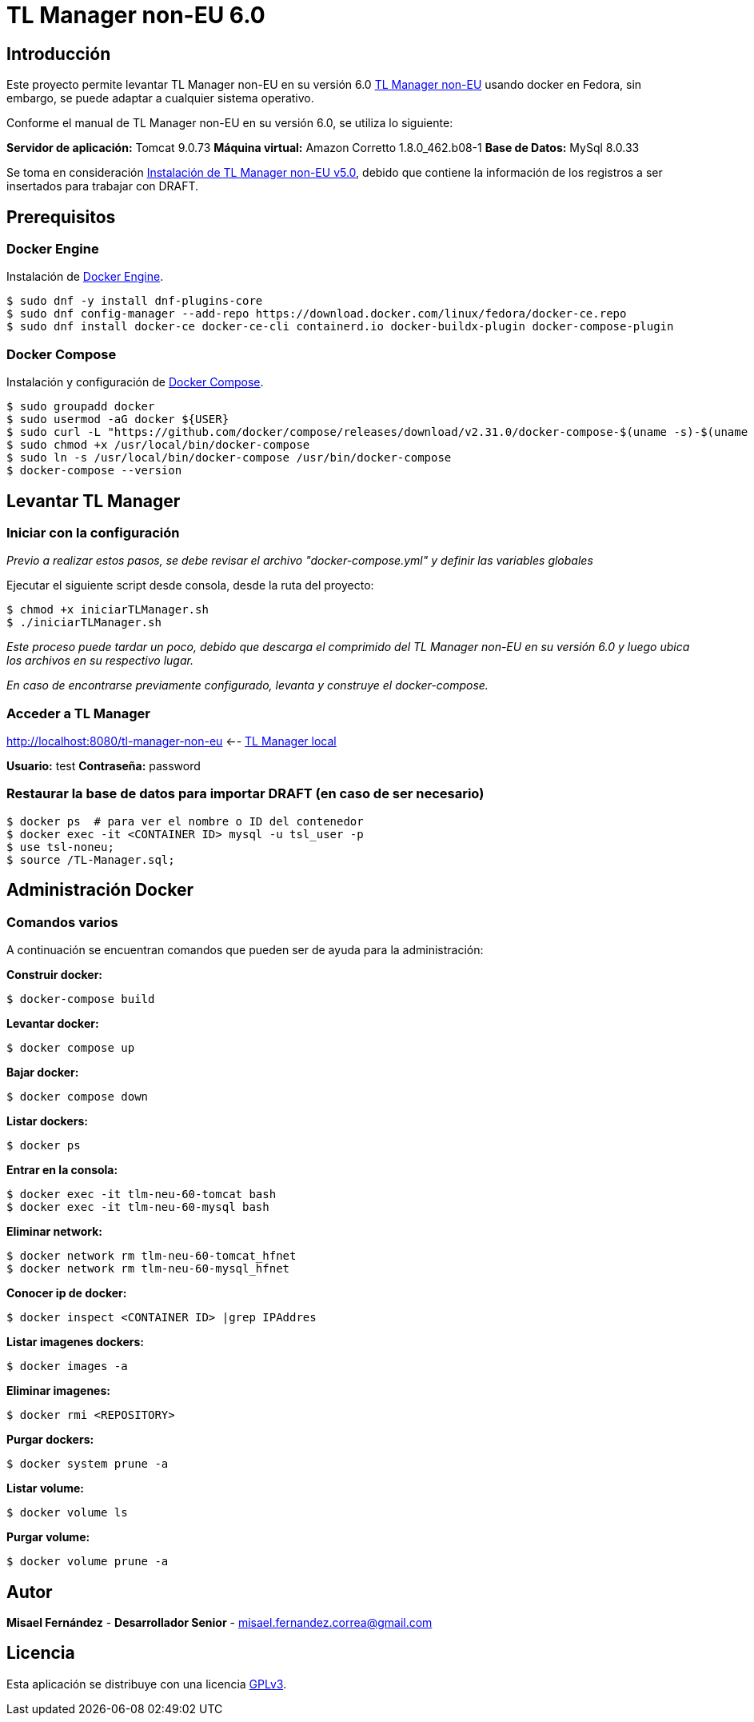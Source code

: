 = TL Manager non-EU 6.0

== Introducción

Este proyecto permite levantar TL Manager non-EU en su versión 6.0 https://ec.europa.eu/digital-building-blocks/sites/spaces/TLSO/pages/75665517/Trusted+List+Manager+non-EU[TL Manager non-EU] usando docker en Fedora, sin embargo, se puede adaptar a cualquier sistema operativo.

Conforme el manual de TL Manager non-EU en su versión 6.0, se utiliza lo siguiente:

*Servidor de aplicación:* Tomcat 9.0.73
*Máquina virtual:* Amazon Corretto 1.8.0_462.b08-1
*Base de Datos:* MySql 8.0.33

Se toma en consideración https://gitlab.softwarelibre.gob.bo/-/snippets/15[Instalación de TL Manager non-EU v5.0], debido que contiene la información de los registros a ser insertados para trabajar con DRAFT.

== Prerequisitos

=== Docker Engine

Instalación de https://docs.docker.com/engine/install/#server[Docker Engine].

[source, bash]
----
$ sudo dnf -y install dnf-plugins-core
$ sudo dnf config-manager --add-repo https://download.docker.com/linux/fedora/docker-ce.repo
$ sudo dnf install docker-ce docker-ce-cli containerd.io docker-buildx-plugin docker-compose-plugin
----


=== Docker Compose

Instalación y configuración de https://github.com/docker/compose/releases[Docker Compose].

[source,bash]
----
$ sudo groupadd docker
$ sudo usermod -aG docker ${USER}
$ sudo curl -L "https://github.com/docker/compose/releases/download/v2.31.0/docker-compose-$(uname -s)-$(uname -m)" -o /usr/local/bin/docker-compose
$ sudo chmod +x /usr/local/bin/docker-compose
$ sudo ln -s /usr/local/bin/docker-compose /usr/bin/docker-compose
$ docker-compose --version
----

== Levantar TL Manager

=== Iniciar con la configuración

_Previo a realizar estos pasos, se debe revisar el archivo "docker-compose.yml" y definir las variables globales_

Ejecutar el siguiente script desde consola, desde la ruta del proyecto:

[source, bash]
----
$ chmod +x iniciarTLManager.sh
$ ./iniciarTLManager.sh
----

_Este proceso puede tardar un poco, debido que descarga el comprimido del TL Manager non-EU en su versión 6.0 y luego ubica los archivos en su respectivo lugar._ 

_En caso de encontrarse previamente configurado, levanta y construye el docker-compose._

=== Acceder a TL Manager

http://localhost:8080/tl-manager-non-eu <-- http://localhost:8080/tl-manager-non-eu[TL Manager local]

*Usuario:* test
*Contraseña:* password

=== Restaurar la base de datos para importar DRAFT (en caso de ser necesario)
[source, bash]
----
$ docker ps  # para ver el nombre o ID del contenedor
$ docker exec -it <CONTAINER ID> mysql -u tsl_user -p
$ use tsl-noneu;
$ source /TL-Manager.sql;
----

== Administración Docker

=== Comandos varios

A continuación se encuentran comandos que pueden ser de ayuda para la administración:

*Construir docker:*
[source,bash]
----
$ docker-compose build
----

*Levantar docker:*
[source,bash]
----
$ docker compose up
----

*Bajar docker:*
[source,bash]
----
$ docker compose down
----

*Listar dockers:*
[source,bash]
----
$ docker ps
----

*Entrar en la consola:*
[source,bash]
----
$ docker exec -it tlm-neu-60-tomcat bash
$ docker exec -it tlm-neu-60-mysql bash
----

*Eliminar network:*
----
$ docker network rm tlm-neu-60-tomcat_hfnet
$ docker network rm tlm-neu-60-mysql_hfnet
----

*Conocer ip de docker:*
[source,bash]
----
$ docker inspect <CONTAINER ID> |grep IPAddres
----

*Listar imagenes dockers:*
[source,bash]
----
$ docker images -a
----

*Eliminar imagenes:*
[source,bash]
----
$ docker rmi <REPOSITORY>
----

*Purgar dockers:*
[source,bash]
----
$ docker system prune -a
----

*Listar volume:*
[source,bash]
----
$ docker volume ls
----

*Purgar volume:*
[source,bash]
----
$ docker volume prune -a
----

== Autor

*Misael Fernández* - *Desarrollador Senior* - misael.fernandez.correa@gmail.com

== Licencia

Esta aplicación se distribuye con una licencia https://www.gnu.org/licenses/gpl.html[GPLv3].
